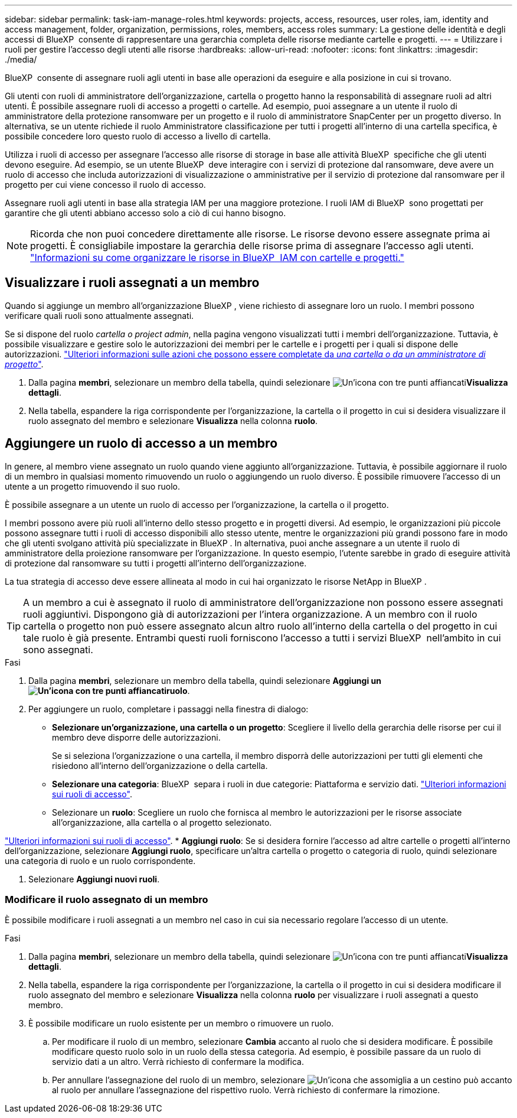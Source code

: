 ---
sidebar: sidebar 
permalink: task-iam-manage-roles.html 
keywords: projects, access, resources, user roles, iam, identity and access management, folder, organization, permissions, roles, members, access roles 
summary: La gestione delle identità e degli accessi di BlueXP  consente di rappresentare una gerarchia completa delle risorse mediante cartelle e progetti. 
---
= Utilizzare i ruoli per gestire l'accesso degli utenti alle risorse
:hardbreaks:
:allow-uri-read: 
:nofooter: 
:icons: font
:linkattrs: 
:imagesdir: ./media/


[role="lead"]
BlueXP  consente di assegnare ruoli agli utenti in base alle operazioni da eseguire e alla posizione in cui si trovano.

Gli utenti con ruoli di amministratore dell'organizzazione, cartella o progetto hanno la responsabilità di assegnare ruoli ad altri utenti. È possibile assegnare ruoli di accesso a progetti o cartelle. Ad esempio, puoi assegnare a un utente il ruolo di amministratore della protezione ransomware per un progetto e il ruolo di amministratore SnapCenter per un progetto diverso. In alternativa, se un utente richiede il ruolo Amministratore classificazione per tutti i progetti all'interno di una cartella specifica, è possibile concedere loro questo ruolo di accesso a livello di cartella.

Utilizza i ruoli di accesso per assegnare l'accesso alle risorse di storage in base alle attività BlueXP  specifiche che gli utenti devono eseguire. Ad esempio, se un utente BlueXP  deve interagire con i servizi di protezione dal ransomware, deve avere un ruolo di accesso che includa autorizzazioni di visualizzazione o amministrative per il servizio di protezione dal ransomware per il progetto per cui viene concesso il ruolo di accesso.

Assegnare ruoli agli utenti in base alla strategia IAM per una maggiore protezione. I ruoli IAM di BlueXP  sono progettati per garantire che gli utenti abbiano accesso solo a ciò di cui hanno bisogno.


NOTE: Ricorda che non puoi concedere direttamente alle risorse. Le risorse devono essere assegnate prima ai progetti. È consigliabile impostare la gerarchia delle risorse prima di assegnare l'accesso agli utenti. link:task-iam-manage-folders-projects.html["Informazioni su come organizzare le risorse in BlueXP  IAM con cartelle e progetti."]



== Visualizzare i ruoli assegnati a un membro

Quando si aggiunge un membro all'organizzazione BlueXP , viene richiesto di assegnare loro un ruolo. I membri possono verificare quali ruoli sono attualmente assegnati.

Se si dispone del ruolo _cartella o project admin_, nella pagina vengono visualizzati tutti i membri dell'organizzazione. Tuttavia, è possibile visualizzare e gestire solo le autorizzazioni dei membri per le cartelle e i progetti per i quali si dispone delle autorizzazioni. link:reference-iam-predefined-roles.html["Ulteriori informazioni sulle azioni che possono essere completate da _una cartella o da un amministratore di progetto_"].

. Dalla pagina *membri*, selezionare un membro della tabella, quindi selezionare image:icon-action.png["Un'icona con tre punti affiancati"]*Visualizza dettagli*.
. Nella tabella, espandere la riga corrispondente per l'organizzazione, la cartella o il progetto in cui si desidera visualizzare il ruolo assegnato del membro e selezionare *Visualizza* nella colonna *ruolo*.




== Aggiungere un ruolo di accesso a un membro

In genere, al membro viene assegnato un ruolo quando viene aggiunto all'organizzazione. Tuttavia, è possibile aggiornare il ruolo di un membro in qualsiasi momento rimuovendo un ruolo o aggiungendo un ruolo diverso. È possibile rimuovere l'accesso di un utente a un progetto rimuovendo il suo ruolo.

È possibile assegnare a un utente un ruolo di accesso per l'organizzazione, la cartella o il progetto.

I membri possono avere più ruoli all'interno dello stesso progetto e in progetti diversi. Ad esempio, le organizzazioni più piccole possono assegnare tutti i ruoli di accesso disponibili allo stesso utente, mentre le organizzazioni più grandi possono fare in modo che gli utenti svolgano attività più specializzate in BlueXP . In alternativa, puoi anche assegnare a un utente il ruolo di amministratore della proiezione ransomware per l'organizzazione. In questo esempio, l'utente sarebbe in grado di eseguire attività di protezione dal ransomware su tutti i progetti all'interno dell'organizzazione.

La tua strategia di accesso deve essere allineata al modo in cui hai organizzato le risorse NetApp in BlueXP .


TIP: A un membro a cui è assegnato il ruolo di amministratore dell'organizzazione non possono essere assegnati ruoli aggiuntivi. Dispongono già di autorizzazioni per l'intera organizzazione. A un membro con il ruolo cartella o progetto non può essere assegnato alcun altro ruolo all'interno della cartella o del progetto in cui tale ruolo è già presente. Entrambi questi ruoli forniscono l'accesso a tutti i servizi BlueXP  nell'ambito in cui sono assegnati.

.Fasi
. Dalla pagina *membri*, selezionare un membro della tabella, quindi selezionare *Aggiungi un image:icon-action.png["Un'icona con tre punti affiancati"]ruolo*.
. Per aggiungere un ruolo, completare i passaggi nella finestra di dialogo:
+
** *Selezionare un'organizzazione, una cartella o un progetto*: Scegliere il livello della gerarchia delle risorse per cui il membro deve disporre delle autorizzazioni.
+
Se si seleziona l'organizzazione o una cartella, il membro disporrà delle autorizzazioni per tutti gli elementi che risiedono all'interno dell'organizzazione o della cartella.

** *Selezionare una categoria*: BlueXP  separa i ruoli in due categorie: Piattaforma e servizio dati. link:reference-iam-predefined-roles.html["Ulteriori informazioni sui ruoli di accesso"^].
** Selezionare un *ruolo*: Scegliere un ruolo che fornisca al membro le autorizzazioni per le risorse associate all'organizzazione, alla cartella o al progetto selezionato.




link:reference-iam-predefined-roles.html["Ulteriori informazioni sui ruoli di accesso"^]. * *Aggiungi ruolo*: Se si desidera fornire l'accesso ad altre cartelle o progetti all'interno dell'organizzazione, selezionare *Aggiungi ruolo*, specificare un'altra cartella o progetto o categoria di ruolo, quindi selezionare una categoria di ruolo e un ruolo corrispondente.

. Selezionare *Aggiungi nuovi ruoli*.




=== Modificare il ruolo assegnato di un membro

È possibile modificare i ruoli assegnati a un membro nel caso in cui sia necessario regolare l'accesso di un utente.

.Fasi
. Dalla pagina *membri*, selezionare un membro della tabella, quindi selezionare image:icon-action.png["Un'icona con tre punti affiancati"]*Visualizza dettagli*.
. Nella tabella, espandere la riga corrispondente per l'organizzazione, la cartella o il progetto in cui si desidera modificare il ruolo assegnato del membro e selezionare *Visualizza* nella colonna *ruolo* per visualizzare i ruoli assegnati a questo membro.
. È possibile modificare un ruolo esistente per un membro o rimuovere un ruolo.
+
.. Per modificare il ruolo di un membro, selezionare *Cambia* accanto al ruolo che si desidera modificare. È possibile modificare questo ruolo solo in un ruolo della stessa categoria. Ad esempio, è possibile passare da un ruolo di servizio dati a un altro. Verrà richiesto di confermare la modifica.
.. Per annullare l'assegnazione del ruolo di un membro, selezionare image:icon-delete.png["Un'icona che assomiglia a un cestino può"] accanto al ruolo per annullare l'assegnazione del rispettivo ruolo. Verrà richiesto di confermare la rimozione.



